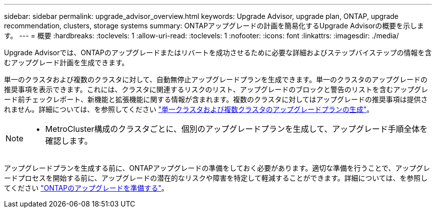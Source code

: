 ---
sidebar: sidebar 
permalink: upgrade_advisor_overview.html 
keywords: Upgrade Advisor, upgrade plan, ONTAP, upgrade recommendation, clusters, storage systems 
summary: ONTAPアップグレードの計画を簡易化するUpgrade Advisorの概要を示します。 
---
= 概要
:hardbreaks:
:toclevels: 1
:allow-uri-read: 
:toclevels: 1
:nofooter: 
:icons: font
:linkattrs: 
:imagesdir: ./media/


[role="lead"]
Upgrade Advisorでは、ONTAPのアップグレードまたはリバートを成功させるために必要な詳細およびステップバイステップの情報を含むアップグレード計画を生成できます。

単一のクラスタおよび複数のクラスタに対して、自動無停止アップグレードプランを生成できます。単一のクラスタのアップグレードの推奨事項を表示できます。これには、クラスタに関連するリスクのリスト、アップグレードのブロックと警告のリストを含むアップグレード前チェックレポート、新機能と拡張機能に関する情報が含まれます。複数のクラスタに対してはアップグレードの推奨事項は提供されません。詳細については、を参照してください link:generate_upgrade_plan_single_multiple_clusters.html["単一クラスタおよび複数クラスタのアップグレードプランの生成"]。

[NOTE]
====
* MetroCluster構成のクラスタごとに、個別のアップグレードプランを生成して、アップグレード手順全体を確認します。


====
アップグレードプランを生成する前に、ONTAPアップグレードの準備をしておく必要があります。適切な準備を行うことで、アップグレードプロセスを開始する前に、アップグレードの潜在的なリスクや障害を特定して軽減することができます。詳細については、を参照してください link:https://docs.netapp.com/us-en/ontap/upgrade/prepare.html["ONTAPのアップグレードを準備する"^]。

